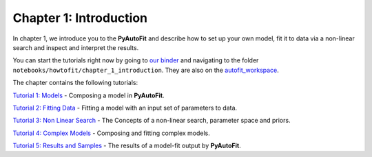 .. _chapter_1_introduction:

Chapter 1: Introduction
=======================

In chapter 1, we introduce you to the **PyAutoFit** and describe how to set up your own model, fit it to data via
a non-linear search and inspect and interpret the results.

You can start the tutorials right now by going to `our binder <https://mybinder.org/v2/gh/Jammy2211/autofit_workspace/HEAD>`_
and navigating to the folder ``notebooks/howtofit/chapter_1_introduction``. They are also on the `autofit_workspace <https://github.com/Jammy2211/autofit_workspace>`_.

The chapter contains the following tutorials:

`Tutorial 1: Models <https://mybinder.org/v2/gh/Jammy2211/autofit_workspace/release?filepath=notebooks/howtofit/chapter_1_introduction/tutorial_1_models.ipynb>`_
- Composing a model in **PyAutoFit**.

`Tutorial 2: Fitting Data <https://mybinder.org/v2/gh/Jammy2211/autofit_workspace/release?filepath=notebooks/howtofit/chapter_1_introduction/tutorial_2_fitting_data.ipynb>`_
- Fitting a model with an input set of parameters to data.

`Tutorial 3: Non Linear Search <https://mybinder.org/v2/gh/Jammy2211/autofit_workspace/release?filepath=notebooks/howtofit/chapter_1_introduction/tutorial_3_non_linear_search.ipynb>`_
- The Concepts of a non-linear search, parameter space and priors.

`Tutorial 4: Complex Models <https://mybinder.org/v2/gh/Jammy2211/autofit_workspace/release?filepath=notebooks/howtofit/chapter_1_introduction/tutorial_4_complex_models.ipynb>`_
- Composing and fitting complex models.

`Tutorial 5: Results and Samples <https://mybinder.org/v2/gh/Jammy2211/autofit_workspace/release?filepath=notebooks/howtofit/chapter_1_introduction/tutorial_5_results_and_samples.ipynb>`_
- The results of a model-fit output by **PyAutoFit**.
